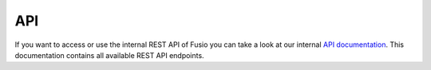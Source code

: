 
API
===

If you want to access or use the internal REST API of Fusio you can take a look
at our internal `API documentation`_. This documentation contains all available
REST API endpoints.

.. _API documentation: http://demo.fusio-project.org/internal/#!/page/about
